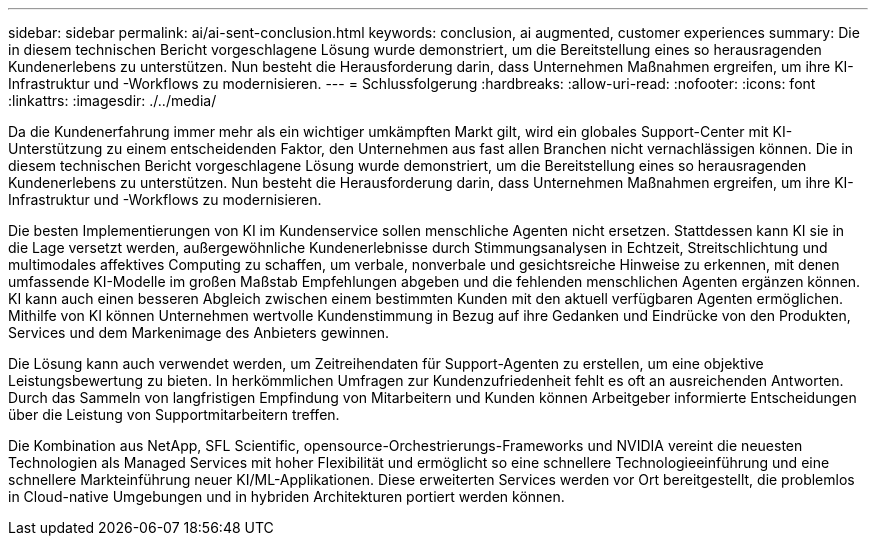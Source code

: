 ---
sidebar: sidebar 
permalink: ai/ai-sent-conclusion.html 
keywords: conclusion, ai augmented, customer experiences 
summary: Die in diesem technischen Bericht vorgeschlagene Lösung wurde demonstriert, um die Bereitstellung eines so herausragenden Kundenerlebens zu unterstützen. Nun besteht die Herausforderung darin, dass Unternehmen Maßnahmen ergreifen, um ihre KI-Infrastruktur und -Workflows zu modernisieren. 
---
= Schlussfolgerung
:hardbreaks:
:allow-uri-read: 
:nofooter: 
:icons: font
:linkattrs: 
:imagesdir: ./../media/


[role="lead"]
Da die Kundenerfahrung immer mehr als ein wichtiger umkämpften Markt gilt, wird ein globales Support-Center mit KI-Unterstützung zu einem entscheidenden Faktor, den Unternehmen aus fast allen Branchen nicht vernachlässigen können. Die in diesem technischen Bericht vorgeschlagene Lösung wurde demonstriert, um die Bereitstellung eines so herausragenden Kundenerlebens zu unterstützen. Nun besteht die Herausforderung darin, dass Unternehmen Maßnahmen ergreifen, um ihre KI-Infrastruktur und -Workflows zu modernisieren.

Die besten Implementierungen von KI im Kundenservice sollen menschliche Agenten nicht ersetzen. Stattdessen kann KI sie in die Lage versetzt werden, außergewöhnliche Kundenerlebnisse durch Stimmungsanalysen in Echtzeit, Streitschlichtung und multimodales affektives Computing zu schaffen, um verbale, nonverbale und gesichtsreiche Hinweise zu erkennen, mit denen umfassende KI-Modelle im großen Maßstab Empfehlungen abgeben und die fehlenden menschlichen Agenten ergänzen können. KI kann auch einen besseren Abgleich zwischen einem bestimmten Kunden mit den aktuell verfügbaren Agenten ermöglichen. Mithilfe von KI können Unternehmen wertvolle Kundenstimmung in Bezug auf ihre Gedanken und Eindrücke von den Produkten, Services und dem Markenimage des Anbieters gewinnen.

Die Lösung kann auch verwendet werden, um Zeitreihendaten für Support-Agenten zu erstellen, um eine objektive Leistungsbewertung zu bieten. In herkömmlichen Umfragen zur Kundenzufriedenheit fehlt es oft an ausreichenden Antworten. Durch das Sammeln von langfristigen Empfindung von Mitarbeitern und Kunden können Arbeitgeber informierte Entscheidungen über die Leistung von Supportmitarbeitern treffen.

Die Kombination aus NetApp, SFL Scientific, opensource-Orchestrierungs-Frameworks und NVIDIA vereint die neuesten Technologien als Managed Services mit hoher Flexibilität und ermöglicht so eine schnellere Technologieeinführung und eine schnellere Markteinführung neuer KI/ML-Applikationen. Diese erweiterten Services werden vor Ort bereitgestellt, die problemlos in Cloud-native Umgebungen und in hybriden Architekturen portiert werden können.
